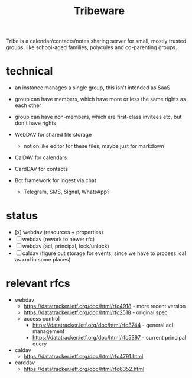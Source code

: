 #+TITLE: Tribeware
#+OPTIONS: todo:t html-checkbox-type:html

Tribe is a calendar/contacts/notes sharing server for small, mostly trusted groups,
like school-aged families, polycules and co-parenting groups.

* technical

- an instance manages a single group, this isn't intended as SaaS
- group can have members, which have more or less the same rights as each other
- group can have non-members, which are first-class invitees etc, but don't have rights

- WebDAV for shared file storage
    - notion like editor for these files, maybe just for markdown
- CalDAV for calendars
- CardDAV for contacts
- Bot framework for ingest via chat
    - Telegram, SMS, Signal, WhatsApp?
    
* status

- [x] webdav (resources + properties)
- [ ] webdav (rework to newer rfc)
- [ ] webdav (acl, principal, lock/unlock)
- [ ] caldav (figure out storage for events, since we have to process ical as xml in some places)
    
* relevant rfcs

- webdav
    - https://datatracker.ietf.org/doc/html/rfc4918 - more recent version
    - https://datatracker.ietf.org/doc/html/rfc2518 - original spec
    - access control
        - https://datatracker.ietf.org/doc/html/rfc3744 - general acl management
        - https://datatracker.ietf.org/doc/html/rfc5397 - current principal query

- caldav
    - https://datatracker.ietf.org/doc/html/rfc4791.html

- carddav
    - https://datatracker.ietf.org/doc/html/rfc6352.html